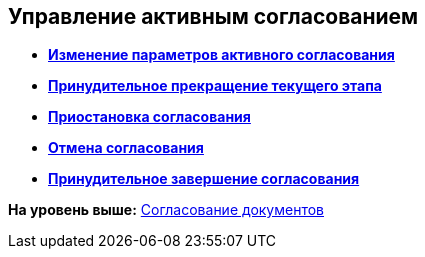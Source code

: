 
== Управление активным согласованием

* *xref:task_dcard_approval_edit.adoc[Изменение параметров активного согласования]* +
* *xref:task_dcard_approval_stopstage.adoc[Принудительное прекращение текущего этапа]* +
* *xref:task_dcard_approval_stop.adoc[Приостановка согласования]* +
* *xref:task_dcard_approval_cancel.adoc[Отмена согласования]* +
* *xref:task_dcard_approval_finish.adoc[Принудительное завершение согласования]* +

*На уровень выше:* xref:reconcilement_approvaldesigner.adoc[Согласование документов]
